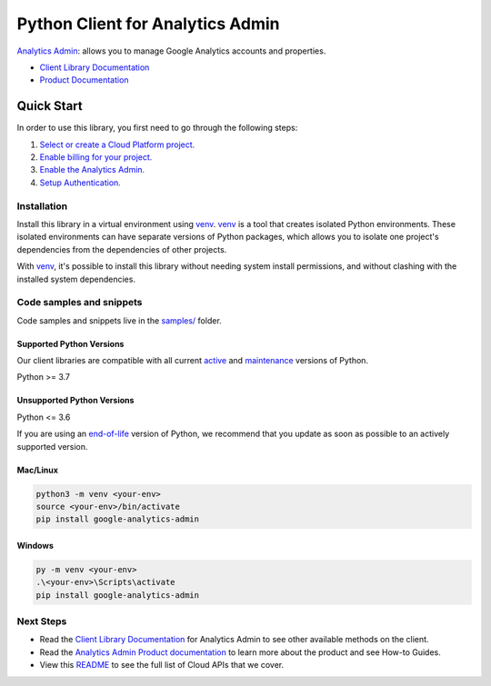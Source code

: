 Python Client for Analytics Admin
=================================

|preview| |pypi| |versions|

`Analytics Admin`_: allows you to manage Google Analytics accounts and properties.

- `Client Library Documentation`_
- `Product Documentation`_

.. |preview| image:: https://img.shields.io/badge/support-preview-orange.svg
   :target: https://github.com/googleapis/google-cloud-python/blob/main/README.rst#stability-levels
.. |pypi| image:: https://img.shields.io/pypi/v/google-analytics-admin.svg
   :target: https://pypi.org/project/google-analytics-admin/
.. |versions| image:: https://img.shields.io/pypi/pyversions/google-analytics-admin.svg
   :target: https://pypi.org/project/google-analytics-admin/
.. _Analytics Admin: https://developers.google.com/analytics/
.. _Client Library Documentation: https://googleapis.dev/python/analyticsadmin/latest
.. _Product Documentation:  https://developers.google.com/analytics/

Quick Start
-----------

In order to use this library, you first need to go through the following steps:

1. `Select or create a Cloud Platform project.`_
2. `Enable billing for your project.`_
3. `Enable the Analytics Admin.`_
4. `Setup Authentication.`_

.. _Select or create a Cloud Platform project.: https://console.cloud.google.com/project
.. _Enable billing for your project.: https://cloud.google.com/billing/docs/how-to/modify-project#enable_billing_for_a_project
.. _Enable the Analytics Admin.:  https://developers.google.com/analytics/
.. _Setup Authentication.: https://googleapis.dev/python/google-api-core/latest/auth.html

Installation
~~~~~~~~~~~~

Install this library in a virtual environment using `venv`_. `venv`_ is a tool that
creates isolated Python environments. These isolated environments can have separate
versions of Python packages, which allows you to isolate one project's dependencies
from the dependencies of other projects.

With `venv`_, it's possible to install this library without needing system
install permissions, and without clashing with the installed system
dependencies.

.. _`venv`: https://docs.python.org/3/library/venv.html


Code samples and snippets
~~~~~~~~~~~~~~~~~~~~~~~~~

Code samples and snippets live in the `samples/`_ folder.

.. _samples/: https://github.com/googleapis/google-cloud-python/tree/main/packages/google-analytics-admin/samples


Supported Python Versions
^^^^^^^^^^^^^^^^^^^^^^^^^
Our client libraries are compatible with all current `active`_ and `maintenance`_ versions of
Python.

Python >= 3.7

.. _active: https://devguide.python.org/devcycle/#in-development-main-branch
.. _maintenance: https://devguide.python.org/devcycle/#maintenance-branches

Unsupported Python Versions
^^^^^^^^^^^^^^^^^^^^^^^^^^^
Python <= 3.6

If you are using an `end-of-life`_
version of Python, we recommend that you update as soon as possible to an actively supported version.

.. _end-of-life: https://devguide.python.org/devcycle/#end-of-life-branches

Mac/Linux
^^^^^^^^^

.. code-block:: console

    python3 -m venv <your-env>
    source <your-env>/bin/activate
    pip install google-analytics-admin


Windows
^^^^^^^

.. code-block:: console

    py -m venv <your-env>
    .\<your-env>\Scripts\activate
    pip install google-analytics-admin

Next Steps
~~~~~~~~~~

-  Read the `Client Library Documentation`_ for Analytics Admin
   to see other available methods on the client.
-  Read the `Analytics Admin Product documentation`_ to learn
   more about the product and see How-to Guides.
-  View this `README`_ to see the full list of Cloud
   APIs that we cover.

.. _Analytics Admin Product documentation:  https://developers.google.com/analytics/
.. _README: https://github.com/googleapis/google-cloud-python/blob/main/README.rst
